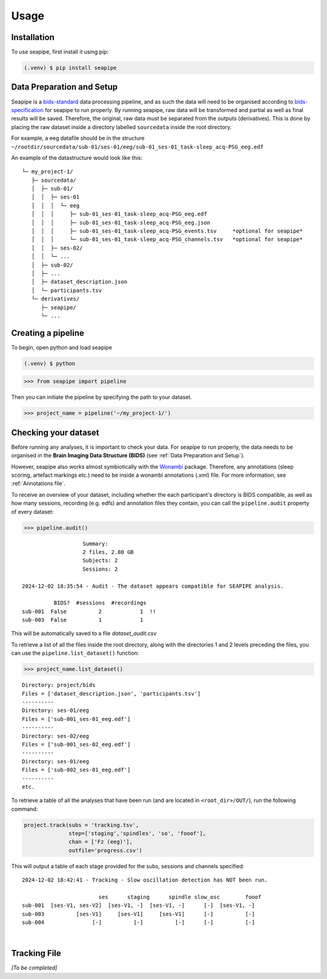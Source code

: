 Usage
=====

.. _installation:

Installation
------------

To use seapipe, first install it using pip:

.. code-block:: console

   (.venv) $ pip install seapipe

.. _data_preparation_and_setup:
Data Preparation and Setup
----------------

Seapipe is a `bids-standard <https://bids-specification.readthedocs.io/en/stable/>`_ data processing pipeline, 
and as such the data will need to be organised according to `bids-specification <https://bids-specification.readthedocs.io/en/stable/common-principles.html#source-vs-raw-vs-derived-data>`_ 
for seapipe to run properly. 
By running seapipe, raw data will be transformed and partial as well as final results will be saved. Therefore, the original, raw data must be separated from the outputs (derivatives).
This is done by placing the raw dataset inside a directory labelled ``sourcedata`` inside the root directory.

For example, a eeg datafile should be in the structure ``~/rootdir/sourcedata/sub-01/ses-01/eeg/sub-01_ses-01_task-sleep_acq-PSG_eeg.edf``

An example of the datastructure would look like this:
::
   └─ my_project-1/
      ├─ sourcedata/
      │  ├─ sub-01/
      │  │  ├─ ses-01
      │  │  │  └─ eeg
      │  │  │     ├─ sub-01_ses-01_task-sleep_acq-PSG_eeg.edf
      │  │  │     ├─ sub-01_ses-01_task-sleep_acq-PSG_eeg.json
      │  │  │     ├─ sub-01_ses-01_task-sleep_acq-PSG_events.tsv     *optional for seapipe*
      │  │  │     └─ sub-01_ses-01_task-sleep_acq-PSG_channels.tsv   *optional for seapipe*
      │  │  ├─ ses-02/
      │  │  └─ ...
      │  ├─ sub-02/
      │  ├─ ... 
      │  ├─ dataset_description.json 
      │  └─ participants.tsv
      └─ derivatives/
         ├─ seapipe/
         └─ ...


.. admonition:: NOTE - BIDS🧠
   1 - You can look at example bids-standard EEG datasets `here <https://openneuro.org/search/modality/eeg>`_.
   2 - It is recommended that you use a `bids-validator <https://bids-standard.github.io/bids-validator/>`_ on the ``/sourcedata`` folder *prior to using seapipe*.

.. _creating_a_pipeline:
Creating a pipeline
----------------
To begin, open python and load seapipe

.. code-block:: console

   (.venv) $ python
>>> from seapipe import pipeline

Then you can initiate the pipeline by specifying the path to your dataset.

>>> project_name = pipeline('~/my_project-1/') 

.. _checking_your_dataset:
Checking your dataset
----------------

Before running any analyses, it is important to check your data.
For seapipe to run properly, the data needs to be organised in the **Brain Imaging Data Structure (BIDS)** (see :ref:`Data Preparation and Setup`).

However, seapipe also works almost symbiotically with the `Wonambi <https://wonambi-python.github.io/>`_ package.
Therefore, any annotations (sleep scoring, artefact markings etc.) need to be inside a wonambi annotations (.xml) file. 
For more information, see :ref:`Annotations file`.

To receive an overview of your dataset, including whether the each participant's directory is BIDS compatible, as well as 
how many sessions, recording (e.g. edfs) and annotation files they contain, you can call the ``pipeline.audit`` property 
of every dataset:
 
>>> pipeline.audit()
 
::

                      Summary:
                      2 files, 2.80 GB
                      Subjects: 2
                      Sessions: 2

   2024-12-02 18:35:54 - Audit - The dataset appears compatible for SEAPIPE analysis.

             BIDS?  #sessions  #recordings    
   sub-001  False          2            1  !!
   sub-003  False          1            1    


This will be automatically saved to a file *dataset_audit.csv*

To retrieve a list of all the files inside the root directory, along with the
directories 1 and 2 levels preceding the files,
you can use the ``pipeline.list_dataset()`` function:

>>> project_name.list_dataset()

:: 

   Directory: project/bids
   Files = ['dataset_description.json', 'participants.tsv']
   ----------
   Directory: ses-01/eeg
   Files = ['sub-001_ses-01_eeg.edf']
   ----------
   Directory: ses-02/eeg
   Files = ['sub-001_ses-02_eeg.edf']
   ----------
   Directory: ses-01/eeg
   Files = ['sub-002_ses-01_eeg.edf']
   ----------
   etc.


To retrieve a table of all the analyses that have been run (and are located in ``<root_dir>/OUT/``), run the following command:

.. code-block:: python

    project.track(subs = 'tracking.tsv',
                  step=['staging','spindles', 'so', 'fooof'], 
                  chan = ['Fz (eeg)'],
                  outfile='progress.csv')

This will output a table of each stage provided for the subs, sessions and channels specified:
::
   2024-12-02 18:42:41 - Tracking - Slow oscillation detection has NOT been run. 

                           ses      staging      spindle slow_osc        fooof
   sub-001  [ses-V1, ses-V2]  [ses-V1, -]  [ses-V1, -]      [-]  [ses-V1, -]
   sub-003          [ses-V1]     [ses-V1]     [ses-V1]      [-]          [-]
   sub-004               [-]          [-]          [-]      [-]          [-]

|
.. _tracking file:
Tracking File
----------------

*[To be completed]*

.. The ``kind`` parameter should be either ``"meat"``, ``"fish"``,
.. or ``"veggies"``. Otherwise, :py:func:`lumache.get_random_ingredients`
.. will raise an exception.

.. .. autoexception:: lumache.InvalidKindError

.. For example:

.. >>> import lumache
.. >>> lumache.get_random_ingredients()
.. ['shells', 'gorgonzola', 'parsley']

